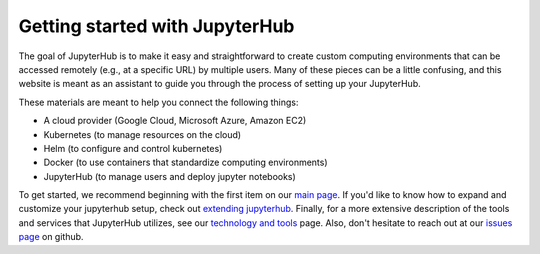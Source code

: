 Getting started with JupyterHub
===============================

The goal of JupyterHub is to make it easy and straightforward to
create custom computing environments that can be accessed remotely (e.g.,
at a specific URL) by multiple users. Many of these pieces can be a little
confusing, and this website is meant as an assistant to guide you through
the process of setting up your JupyterHub.

These materials are meant to help you connect the following things:

* A cloud provider (Google Cloud, Microsoft Azure, Amazon EC2)
* Kubernetes (to manage resources on the cloud)
* Helm (to configure and control kubernetes)
* Docker (to use containers that standardize computing environments)
* JupyterHub (to manage users and deploy jupyter notebooks)

To get started, we recommend beginning with the first item on our
`main page <index.html>`_. If you'd like to know how to expand and
customize your jupyterhub setup, check out `extending jupyterhub <extending-jupyterhub.html>`_. Finally, for a more extensive description
of the tools and services that JupyterHub utilizes, see our
`technology and tools <tools.html>`_ page. Also, don't hesitate to reach
out at our `issues page`_ on github.

.. _issues page: https://github.com/jupyterhub/zero-to-jupyterhub-k8s/issues
